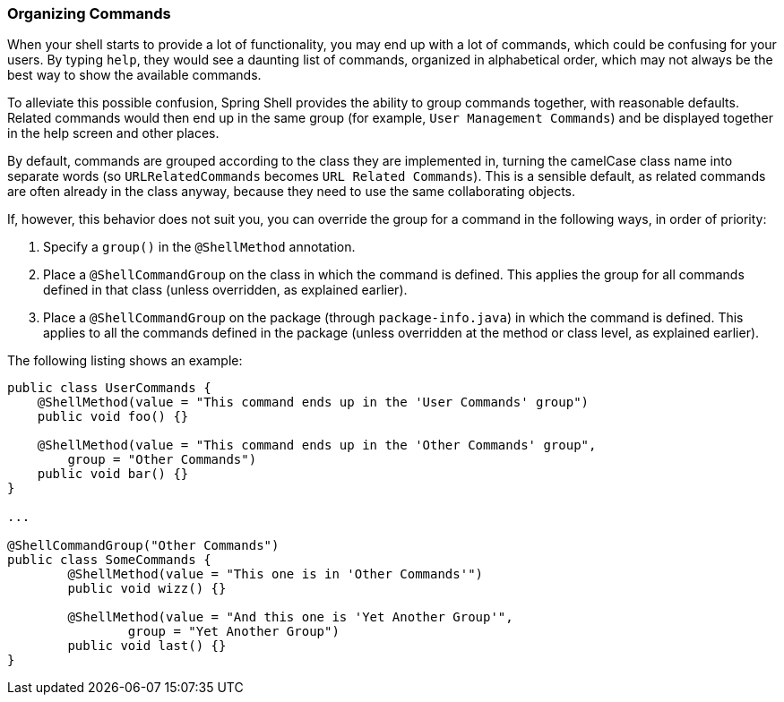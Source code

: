 [[organizing-commands]]
=== Organizing Commands

When your shell starts to provide a lot of functionality, you may end up
with a lot of commands, which could be confusing for your users. By typing `help`,
they would see a daunting list of commands, organized in alphabetical order,
which may not always be the best way to show the available commands.

To alleviate this possible confusion, Spring Shell provides the ability to group commands together,
with reasonable defaults. Related commands would then end up in the same group (for example, `User Management Commands`)
and be displayed together in the help screen and other places.

By default, commands are grouped according to the class they are implemented in,
turning the camelCase class name into separate words (so `URLRelatedCommands` becomes `URL Related Commands`).
This is a sensible default, as related commands are often already in the class anyway,
because they need to use the same collaborating objects.

If, however, this behavior does not suit you, you can override the group for a
command in the following ways, in order of priority:

. Specify a `group()` in the `@ShellMethod` annotation.
. Place a `@ShellCommandGroup` on the class in which the command is defined. This applies
the group for all commands defined in that class (unless overridden, as explained earlier).
. Place a `@ShellCommandGroup` on the package (through `package-info.java`)
in which the command is defined. This applies to all the commands defined in the
package (unless overridden at the method or class level, as explained earlier).

The following listing shows an example:

====
[source,java]
----
public class UserCommands {
    @ShellMethod(value = "This command ends up in the 'User Commands' group")
    public void foo() {}

    @ShellMethod(value = "This command ends up in the 'Other Commands' group",
    	group = "Other Commands")
    public void bar() {}
}

...

@ShellCommandGroup("Other Commands")
public class SomeCommands {
	@ShellMethod(value = "This one is in 'Other Commands'")
	public void wizz() {}

	@ShellMethod(value = "And this one is 'Yet Another Group'",
		group = "Yet Another Group")
	public void last() {}
}
----
====
